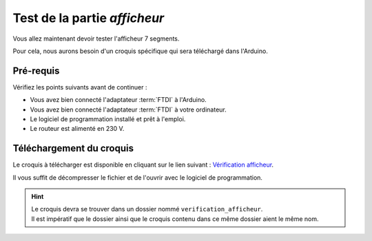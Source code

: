 .. _carte-mono-test-afficheur:

Test de la partie *afficheur*
"""""""""""""""""""""""""""""

Vous allez maintenant devoir tester l'afficheur 7 segments.

Pour cela, nous aurons besoin d'un croquis spécifique qui sera téléchargé dans l'Arduino.

Pré-requis
**********

Vérifiez les points suivants avant de continuer :

* Vous avez bien connecté l'adaptateur :term:`FTDI` à l'Arduino.
* Vous avez bien connecté l'adaptateur :term:`FTDI` à votre ordinateur.
* Le logiciel de programmation installé et prêt à l'emploi.
* Le routeur est alimenté en 230 V.

Téléchargement du croquis
*************************

Le croquis à télécharger est disponible en cliquant sur le lien suivant : `Vérification afficheur <https://mk2pvrouter.com/wp-content/uploads/2023/01/verification_afficheur.zip>`_.

Il vous suffit de décompresser le fichier et de l'ouvrir avec le logiciel de programmation.

.. hint::
   | Le croquis devra se trouver dans un dossier nommé ``verification_afficheur``.
   | Il est impératif que le dossier ainsi que le croquis contenu dans ce même dossier aient le même nom.

